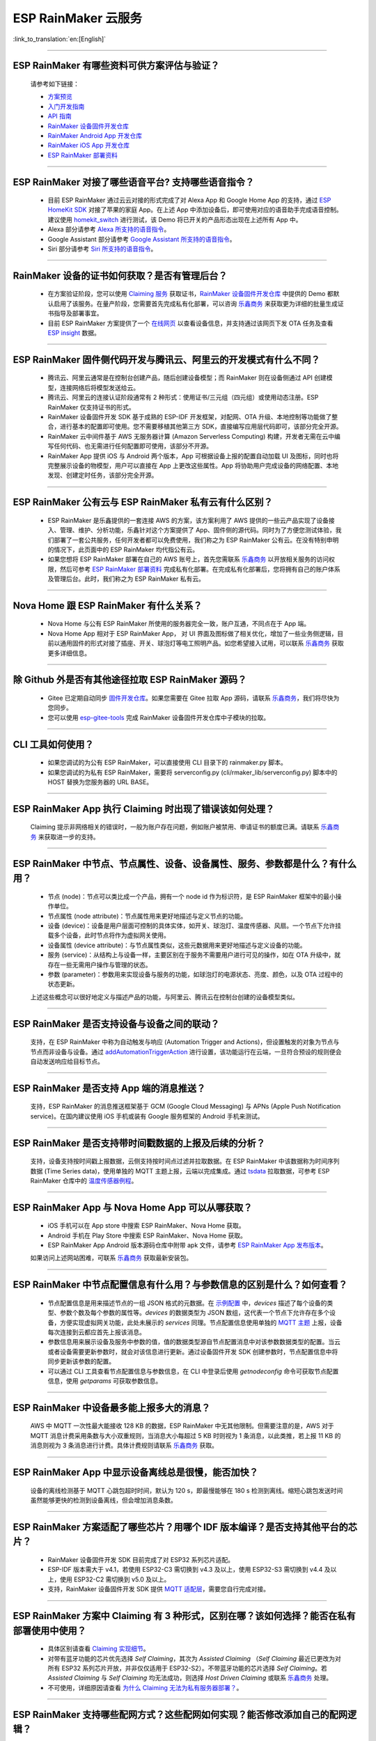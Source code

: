 ESP RainMaker 云服务
========================

:link_to_translation:`en:[English]`

.. raw:: html

   <style>
   body {counter-reset: h2}
     h2 {counter-reset: h3}
     h2:before {counter-increment: h2; content: counter(h2) ". "}
     h3:before {counter-increment: h3; content: counter(h2) "." counter(h3) ". "}
     h2.nocount:before, h3.nocount:before, { content: ""; counter-increment: none }
   </style>

--------------

ESP RainMaker 有哪些资料可供方案评估与验证？
---------------------------------------------

  请参考如下链接：

  - `方案预览 <https://rainmaker.espressif.com/zh-hans/index.html>`_
  - `入门开发指南 <https://rainmaker.espressif.com/docs/get-started.html>`_
  - `API 指南 <https://rainmaker.espressif.com/docs/api.html>`_
  - `RainMaker 设备固件开发仓库 <https://github.com/espressif/esp-rainmaker>`_
  - `RainMaker Android App 开发仓库 <https://github.com/espressif/esp-rainmaker-android>`_
  - `RainMaker iOS App 开发仓库 <https://github.com/espressif/esp-rainmaker-ios>`_
  - `ESP RainMaker 部署资料 <http://customer.rainmaker.espressif.com/docs/intro/>`_

--------------

ESP RainMaker 对接了哪些语音平台? 支持哪些语音指令？
-----------------------------------------------------

  - 目前 ESP RainMaker 通过云云对接的形式完成了对 Alexa App 和 Google Home App 的支持，通过 `ESP HomeKit SDK <https://github.com/espressif/esp-homekit-sdk>`_ 对接了苹果的家庭 App。在上述 App 中添加设备后，即可使用对应的语音助手完成语音控制。建议使用 `homekit_switch <https://github.com/espressif/esp-rainmaker/tree/master/examples/homekit_switch>`_ 进行测试，该 Demo 将已开关的产品形态出现在上述所有 App 中。
  - Alexa 部分请参考 `Alexa 所支持的语音指令 <https://www.amazon.com/Espressif-Systems-ESP-RainMaker/dp/B0881W7RPV/>`_。
  - Google Assistant 部分请参考 `Google Assistant 所支持的语音指令 <https://assistant.google.com/services/a/uid/0000001421a84610?hl=en_us&source=web>`_。
  - Siri 部分请参考 `Siri 所支持的语音指令 <https://support.apple.com/zh-cn/HT208280>`_。

--------------

RainMaker 设备的证书如何获取？是否有管理后台？
------------------------------------------------

  - 在方案验证阶段，您可以使用 `Claiming 服务 <https://rainmaker.espressif.com/docs/claiming.html>`_ 获取证书，`RainMaker 设备固件开发仓库 <https://github.com/espressif/esp-rainmaker>`_ 中提供的 Demo 都默认启用了该服务。在量产阶段，您需要首先完成私有化部署，可以咨询 `乐鑫商务 <https://www.espressif.com/zh-hans/contact-us/sales-questions>`_ 来获取更为详细的批量生成证书指导及部署事宜。
  - 目前 ESP RainMaker 方案提供了一个 `在线网页 <https://dashboard.rainmaker.espressif.com>`_ 以查看设备信息，并支持通过该网页下发 OTA 任务及查看 `ESP insight <https://github.com/espressif/esp-insights>`_ 数据。

--------------

ESP RainMaker 固件侧代码开发与腾讯云、阿里云的开发模式有什么不同？
------------------------------------------------------------------

 - 腾讯云、阿里云通常是在控制台创建产品，随后创建设备模型；而 RainMaker 则在设备侧通过 API 创建模型，连接网络后将模型发送给云。
 - 腾讯云、阿里云的连接认证阶段通常有 2 种形式：使用证书/三元组（四元组）或使用动态注册。ESP RainMaker 仅支持证书的形式。
 - RainMaker 设备固件开发 SDK 基于成熟的 ESP-IDF 开发框架，对配网、OTA 升级、本地控制等功能做了整合，进行基本的配置即可使用。您不需要移植其他第三方 SDK，直接编写应用层代码即可，该部分完全开源。
 - RainMaker 云中间件基于 AWS 无服务器计算 (Amazon Serverless Computing) 构建，开发者无需在云中编写任何代码、也无需进行任何配置即可使用，该部分不开源。
 - RainMaker App 提供 iOS 与 Android 两个版本，App 可根据设备上报的配置自动加载 UI 及图标，同时也将完整展示设备的物模型，用户可以直接在 App 上更改这些属性。App 将协助用户完成设备的网络配置、本地发现、创建定时任务，该部分完全开源。

--------------

ESP RainMaker 公有云与 ESP RainMaker 私有云有什么区别？
------------------------------------------------------------------

  - ESP RainMaker 是乐鑫提供的一套连接 AWS 的方案，该方案利用了 AWS 提供的一些云产品实现了设备接入、管理、维护、分析功能，乐鑫针对这个方案提供了 App、固件侧的源代码。同时为了方便您测试体验，我们部署了一套公共服务，任何开发者都可以免费使用，我们称之为 ESP RainMaker 公有云。在没有特别申明的情况下，此页面中的 ESP RainMaker 均代指公有云。
  - 如果您想将 ESP RainMaker 部署在自己的 AWS 账号上，首先您需联系 `乐鑫商务 <https://www.espressif.com/zh-hans/contact-us/sales-questions>`_ 以开放相关服务的访问权限，然后可参考 `ESP RainMaker 部署资料 <http://customer.rainmaker.espressif.com/docs/intro/>`_ 完成私有化部署。在完成私有化部署后，您将拥有自己的账户体系及管理后台。此时，我们称之为 ESP RainMaker 私有云。

--------------

Nova Home 跟 ESP RainMaker 有什么关系？
--------------------------------------------

  - Nova Home 与公有 ESP RainMaker 所使用的服务器完全一致，账户互通，不同点在于 App 端。 
  - Nova Home App 相对于 ESP RainMaker App， 对 UI 界面及图标做了相关优化，增加了一些业务侧逻辑，目前以通用固件的形式对接了插座、开关、球泡灯等电工照明产品。如您希望接入试用，可以联系 `乐鑫商务 <https://www.espressif.com/zh-hans/contact-us/sales-questions>`_ 获取更多详细信息。

--------------

除 Github 外是否有其他途径拉取 ESP RainMaker 源码？
----------------------------------------------------

  - Gitee 已定期自动同步 `固件开发仓库 <https://gitee.com/EspressifSystems/esp-rainmaker>`_。如果您需要在 Gitee 拉取 App 源码，请联系 `乐鑫商务 <https://www.espressif.com/zh-hans/contact-us/sales-questions>`_，我们将尽快为您同步。
  - 您可以使用 `esp-gitee-tools <https://gitee.com/EspressifSystems/esp-gitee-tools>`_ 完成 RainMaker 设备固件开发仓库中子模块的拉取。

--------------

CLI 工具如何使用？
-------------------

  - 如果您调试的为公有 ESP RainMaker，可以直接使用 CLI 目录下的 rainmaker.py 脚本。
  - 如果您调试的为私有 ESP RainMaker，需要将 serverconfig.py (cli/rmaker_lib/serverconfig.py) 脚本中的 HOST 替换为您服务器的 URL BASE。

--------------

ESP RainMaker App 执行 Claiming 时出现了错误该如何处理？
--------------------------------------------------------

  Claiming 提示非网络相关的错误时，一般为账户存在问题，例如账户被禁用、申请证书的额度已满。请联系 `乐鑫商务 <https://www.espressif.com/zh-hans/contact-us/sales-questions>`_ 来获取进一步的支持。

--------------

ESP RainMaker 中节点、节点属性、设备、设备属性、服务、参数都是什么？有什么用？
-------------------------------------------------------------------------------

  - 节点 (node)：节点可以类比成一个产品，拥有一个 node id 作为标识符，是 ESP RainMaker 框架中的最小操作单位。
  - 节点属性 (node attribute)：节点属性用来更好地描述与定义节点的功能。
  - 设备 (device)：设备是用户层面可控制的具体实体，如开关、球泡灯、温度传感器、风扇。一个节点下允许挂载多个设备，此时节点将作为虚拟网关使用。
  - 设备属性 (device attribute)：与节点属性类似，这些元数据用来更好地描述与定义设备的功能。
  - 服务 (service)：从结构上与设备一样，主要区别在于服务不需要用户进行可见的操作，如在 OTA 升级中，就存在一些无需用户操作与管理的状态。
  - 参数 (parameter)：参数用来实现设备与服务的功能，如球泡灯的电源状态、亮度、颜色，以及 OTA 过程中的状态更新。  

  上述这些概念可以很好地定义与描述产品的功能，与阿里云、腾讯云在控制台创建的设备模型类似。

--------------

ESP RainMaker 是否支持设备与设备之间的联动？
-----------------------------------------------

  支持，在 ESP RainMaker 中称为自动触发与响应 (Automation Trigger and Actions)，但设置触发的对象为节点与节点而非设备与设备。通过 `addAutomationTriggerAction <https://swaggerapis.rainmaker.espressif.com/#/Automation%20Trigger%20and%20Actions/addAutomationTriggerAction>`_ 进行设置，该功能运行在云端，一旦符合预设的规则便会自动发送响应给目标节点。
  
--------------

ESP RainMaker 是否支持 App 端的消息推送？
-----------------------------------------------

  支持，ESP RainMaker 的消息推送框架基于 GCM (Google Cloud Messaging) 与 APNs (Apple Push Notification service)。在国内建议使用 iOS 手机或装有 Google 服务框架的 Android 手机来测试。

--------------

ESP RainMaker 是否支持带时间戳数据的上报及后续的分析？
-------------------------------------------------------------

  支持，设备支持按时间戳上报数据，云侧支持按时间点过滤并拉取数据。在 ESP RainMaker 中该数据称为时间序列数据 (Time Series data)，使用单独的 MQTT 主题上报，云端以完成集成。通过 `tsdata <https://swaggerapis.rainmaker.espressif.com/#/Time%20Series%20Data/GetTSData>`_ 拉取数据，可参考 ESP RainMaker 仓库中的 `温度传感器例程 <https://github.com/espressif/esp-rainmaker/tree/master/examples/temperature_sensor>`_。

--------------

ESP RainMaker App 与 Nova Home App 可以从哪获取？
-------------------------------------------------------------

  - iOS 手机可以在 App store 中搜索 ESP RainMaker、Nova Home 获取。
  - Android 手机在 Play Store 中搜索 ESP RainMaker、Nova Home 获取。
  - ESP RainMaker App Android 版本源码仓库中附带 apk 文件，请参考 `ESP RainMaker App 发布版本 <https://github.com/espressif/esp-rainmaker-android/releases>`_。

  如果访问上述网站困难，可联系 `乐鑫商务 <https://www.espressif.com/zh-hans/contact-us/sales-questions>`_ 获取最新安装包。

--------------

ESP RainMaker 中节点配置信息有什么用？与参数信息的区别是什么？如何查看？
-------------------------------------------------------------------------

  - 节点配置信息是用来描述节点的一组 JSON 格式的元数据。在 `示例配置 <https://rainmaker.espressif.com/docs/node-cloud-comm.html#appendix-sample-node-configuration>`_ 中，`devices` 描述了每个设备的类型、参数个数及每个参数的属性等。`devices` 的数据类型为 JSON 数组，这代表一个节点下允许存在多个设备，方便实现虚拟网关功能，此处未展示的 `services` 同理。节点配置信息使用单独的 `MQTT 主题 <https://rainmaker.espressif.com/docs/node-cloud-comm.html#mqtt>`_ 上报，设备每次连接到云都应首先上报该消息。
  - 参数信息用来展示设备及服务中参数的值，值的数据类型源自节点配置消息中对该参数数据类型的配置。当云或者设备需要更新参数时，就会对该信息进行更新。通过设备固件开发 SDK 创建参数时，节点配置信息中将同步更新该参数的配置。
  - 可以通过 CLI 工具查看节点配置信息与参数信息，在 CLI 中登录后使用 `getnodeconfig` 命令可获取节点配置信息，使用 `getparams` 可获取参数信息。
 
--------------

ESP RainMaker 中设备最多能上报多大的消息？
---------------------------------------------

  AWS 中 MQTT 一次性最大能接收 128 KB 的数据，ESP RainMaker 中无其他限制。但需要注意的是，AWS 对于 MQTT 消息计费采用条数与大小双重规则，当消息大小每超过 5 KB 时则视为 1 条消息，以此类推，若上报 11 KB 的消息则视为 3 条消息进行计费。具体计费规则请联系 `乐鑫商务 <https://www.espressif.com/zh-hans/contact-us/sales-questions>`_  获取。

--------------

ESP RainMaker App 中显示设备离线总是很慢，能否加快？
-----------------------------------------------------

  设备的离线检测基于 MQTT 心跳包超时时间，默认为 120 s，即最慢能够在 180 s 检测到离线。缩短心跳包发送时间虽然能够更快的检测到设备离线，但会增加消息条数。

--------------

ESP RainMaker 方案适配了哪些芯片？用哪个 IDF 版本编译？是否支持其他平台的芯片？
-------------------------------------------------------------------------------

  - RainMaker 设备固件开发 SDK 目前完成了对 ESP32 系列芯片适配。
  - ESP-IDF 版本需大于 v4.1，若使用 ESP32-C3 需切换到 v4.3 及以上，使用 ESP32-S3 需切换到 v4.4 及以上，使用 ESP32-C2 需切换到 v5.0 及以上。
  - 支持，RainMaker 设备固件开发 SDK 提供 `MQTT 适配层 <https://github.com/espressif/esp-rainmaker-common/tree/473417c053888d4ad89def7d856e75a366f74122>`_，需要您自行完成对接。

--------------

ESP RainMaker 方案中 Claiming 有 3 种形式，区别在哪？该如何选择？能否在私有部署使用中使用？
-------------------------------------------------------------------------------------------

  - 具体区别请查看 `Claiming 实现细节 <https://rainmaker.espressif.com/docs/claiming.html>`_。
  - 对带有蓝牙功能的芯片优先选择 `Self Claiming`，其次为 `Assisted Claiming` （`Self Claiming` 最近已更改为对所有 ESP32 系列芯片开放，并非仅仅适用于 ESP32-S2）。不带蓝牙功能的芯片选择 `Self Claiming`。若 `Assisted Claiming` 与 `Self Claiming` 均无法成功，则选择 `Host Driven Claiming` 或联系 `乐鑫商务 <https://www.espressif.com/zh-hans/contact-us/sales-questions>`_ 处理。
  - 不可使用，详细原因请查看 `为什么 Claiming 无法为私有服务器部署？ <http://customer.rainmaker.espressif.com/docs/faq/#why-doesnt-claiming-work-with-our-deployment>`_。

--------------

ESP RainMaker 支持哪些配网方式？这些配网如何实现？能否修改添加自己的配网逻辑？
---------------------------------------------------------------------------------

  - 目前支持蓝牙配网与 Soft Ap 配网。
  - 配网方案是通过 ESP-IDF 中的 `wifi_provisioning <https://github.com/espressif/esp-idf/tree/release/v4.3/components/wifi_provisioning>`_ 组件实现的。运行 RainMaker 设备固件开发仓库中的例程时，还将打印二维码，二维码中的信息包含该设备支持的配网方式及加密字符串，可以使用 ESP RainMaker App 扫描读取。
  - 可以添加自己的逻辑。需要注意的是，ESP RainMaker 中的配网通常指，设备连接 Wi-Fi 与完成用户绑定，无论如何自定义，都必须包含这两步。

--------------

ESP RainMaker App 在配网时有时会弹出配对选项，如何取消？
---------------------------------------------------------

  在 menuconfig 中将 Component config -> Wi-Fi Provisioning Manager 的下述选项关闭即可。
  
    [ ] Enable BLE bonding
  
    [ ] Enable BLE Secure connection flag
  
    [ ] Force Link Encryption during characteristic Read / Write 

--------------

ESP RainMaker 是否支持本地控制？
-----------------------------------

  支持通过 Wi-Fi 进行局域网下的本地通信，设备发现基于 mDNS 服务，通过 ESP-IDF 中的 `esp_local_ctrl <https://github.com/espressif/esp-idf/tree/release/v4.3/components/esp_local_ctrl>`_ 组件实现，RainMaker 示例均默认开启，可以通过下述方式查询当前网络下已启用本地控制的 ESP RainMaker 设备：
  
  - Windows 平台，请先下载安装 `Bonjour <https://support.apple.com/kb/DL999?locale=zh_CN>`_，随后在命令行中执行 `dns-sd -P _esp_local_ctrl._tcp`。
  - Linux 平台，在命令行中执行 `avahi-browse -r _esp_local_ctrl._tcp`。

  ESP RainMaker App 将实时扫描，并优先使用本地控制进行通信。更多本地控制的细节，请查阅开发指南中的 `本地控制章节 <https://rainmaker.espressif.com/docs/local-control.html>`_。

--------------

使用 ESP RainMaker Topic 方式进行 OTA 时，有时会报 `! The certificate is not correctly signed by the trusted CA`，这该如何处理 ？
----------------------------------------------------------------------------------------------------------------------------------

  请拉取最新的代码，并确认 OTA 时使用的为 `最新的 OTA 服务器证书 <https://github.com/espressif/esp-rainmaker/blob/master/components/esp_rainmaker/server_certs/rmaker_ota_server.crt>`_。如果确定为最新的证书则可尝试下述方案:
  
  1. 获取 OTA 使用的 URL。您可以在云下发给设备的 OTA 消息中找到 URL，格式通常为 `https://esp-rainmaker-ota-xxxx-dev.s3.us-west-1.amazonaws.com/users/xxx/firmwar/xxx/xxxxxxxxxx`。
  2. 查询该链接使用的 OTA 服务器证书。您需要使用 Linux 命令行执行 `openssl s_client -showcerts -verify 5 -connect esp-rainmaker-ota-xxxxx-dev.s3.us-west-1.amazonaws.com:443 < /dev/null`。
  3. 替换证书。如果一切正常，在执行完成第 2 步后，命令行中将打印多个证书，您需要选择并替换您当前使用的证书。

  如果上述方案仍然无法成功，可联系 `乐鑫商务 <https://www.espressif.com/zh-hans/contact-us/sales-questions>`_ 提供进一步解决方案。

--------------

`Swagger <https://swaggerapis.rainmaker.espressif.com/>`_ 上提供的 RESTful API 可以在线调试吗?
----------------------------------------------------------------------------------------------------------

  可以，点击每条 API 右侧的 `Try it out` 按钮即可。需要注意的是，如果 API 带有锁的图标意味着需要 accesstoken 才能执行，您需要先使用 `swaggerapis <https://swaggerapis.rainmaker.espressif.com/>`_ 里的 user login 进行登录，该接口将返回三组 token，随后点击页面上方的 Authorize 将 accesstoken 填入到页面中即可。

--------------

ESP RainMaker App 中的 UI 是如何确定的? 如何自定义呢？
-------------------------------------------------------------------

  - ESP RainMaker App 中所有 UI 的展示是由设备上报的 `node_config` 消息决定的，字段与 UI 的映射关系请查看开发指南中的 `标准参数 <https://rainmaker.espressif.com/docs/standard-types.html>`_ 章节。
  - 可以为每个参数根据数据类型指定不同的标准 UI，不同参数的添加顺序也将决定 App 上的显示顺序。如果需要我们支持更多不同风格的 UI，可联系 `乐鑫商务 <https://www.espressif.com/zh-hans/contact-us/sales-questions>`_ 处理。
